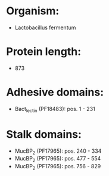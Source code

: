 * Organism:
- Lactobacillus fermentum
* Protein length:
- 873
* Adhesive domains:
- Bact_lectin (PF18483): pos. 1 - 231
* Stalk domains:
- MucBP_2 (PF17965): pos. 240 - 334
- MucBP_2 (PF17965): pos. 477 - 554
- MucBP_2 (PF17965): pos. 756 - 829

